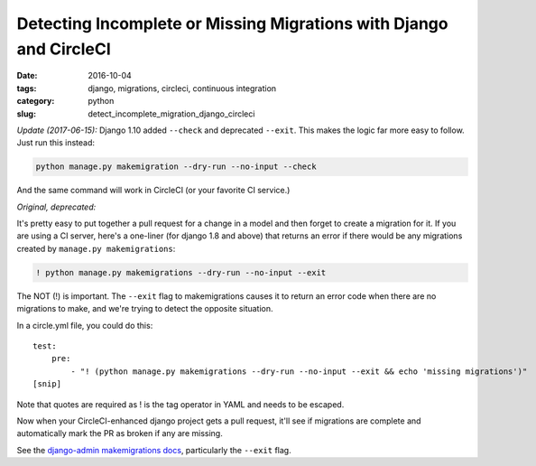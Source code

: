 Detecting Incomplete or Missing Migrations with Django and CircleCI
###################################################################

:date: 2016-10-04
:tags: django, migrations, circleci, continuous integration
:category: python
:slug: detect_incomplete_migration_django_circleci

*Update (2017-06-15):*
Django 1.10 added ``--check`` and deprecated ``--exit``.  This makes the logic far more easy to follow.  Just run this instead:

.. code-block:: bash

  python manage.py makemigration --dry-run --no-input --check

And the same command will work in CircleCI (or your favorite CI service.)

*Original, deprecated:*

It's pretty easy to put together a pull request for a change in a model and then forget to create a migration for it.
If you are using a CI server, here's a one-liner (for django 1.8 and above) that returns an error if there would be
any migrations created by ``manage.py makemigrations``:

.. code-block:: bash

  ! python manage.py makemigrations --dry-run --no-input --exit


The NOT (!) is important.  The ``--exit`` flag to makemigrations causes it to return an error code when there are no migrations to
make, and we're trying to detect the opposite situation.

In a circle.yml file, you could do this:

::

  test:
      pre:
          - "! (python manage.py makemigrations --dry-run --no-input --exit && echo 'missing migrations')"
  [snip]

Note that quotes are required as ! is the tag operator in YAML and needs to be escaped.

Now when your CircleCI-enhanced django project gets a pull request, it'll see if migrations are complete and automatically
mark the PR as broken if any are missing.

See the `django-admin makemigrations docs <https://docs.djangoproject.com/en/1.11/ref/django-admin/#django-admin-makemigrations>`_, particularly the ``--exit`` flag.

